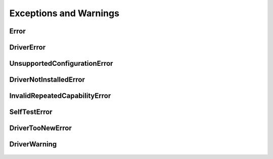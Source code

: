 Exceptions and Warnings
=======================

Error
-----

    .. py:currentmodule:: nidcpower.errors

    .. exception:: Error

        Base exception type that all NI-DCPower exceptions derive from


DriverError
-----------

    .. py:currentmodule:: nidcpower.errors

    .. exception:: DriverError

        An error originating from the NI-DCPower driver


UnsupportedConfigurationError
-----------------------------

    .. py:currentmodule:: nidcpower.errors

    .. exception:: UnsupportedConfigurationError

        An error due to using this module in an usupported platform.

DriverNotInstalledError
-----------------------

    .. py:currentmodule:: nidcpower.errors

    .. exception:: DriverNotInstalledError

        An error due to using this module without the driver runtime installed.

InvalidRepeatedCapabilityError
------------------------------

    .. py:currentmodule:: nidcpower.errors

    .. exception:: InvalidRepeatedCapabilityError

        An error due to an invalid character in a repeated capability


SelfTestError
-------------

    .. py:currentmodule:: nidcpower.errors

    .. exception:: SelfTestError

        An error due to a failed self-test


DriverTooNewError
-----------------

    .. py:currentmodule:: nidcpower.errors

    .. exception:: DriverTooNewError

        An error due to the driver runtime being too new compared to the Python module


DriverWarning
-------------

    .. py:currentmodule:: nidcpower.errors

    .. exception:: DriverWarning

        A warning originating from the NI-DCPower driver



